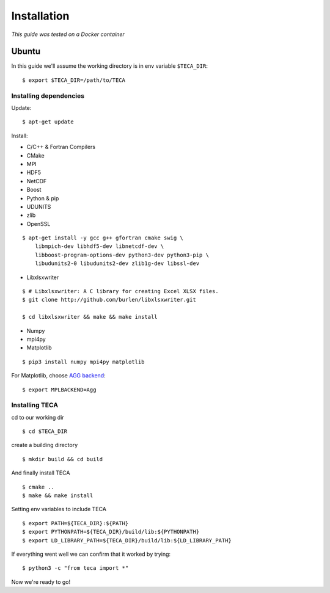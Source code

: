 
************
Installation
************

*This guide was tested on a Docker container*

Ubuntu
######

In this guide we'll assume the working directory is in env variable ``$TECA_DIR``::

    $ export $TECA_DIR=/path/to/TECA

Installing dependencies
=======================

Update::

    $ apt-get update

Install:

* C/C++ & Fortran Compilers 
* CMake
* MPI
* HDF5
* NetCDF
* Boost
* Python & pip
* UDUNITS
* zlib
* OpenSSL

::

    $ apt-get install -y gcc g++ gfortran cmake swig \
        libmpich-dev libhdf5-dev libnetcdf-dev \
        libboost-program-options-dev python3-dev python3-pip \
        libudunits2-0 libudunits2-dev zlib1g-dev libssl-dev

* Libxlsxwriter

::

    $ # Libxlsxwriter: A C library for creating Excel XLSX files.
    $ git clone http://github.com/burlen/libxlsxwriter.git
    
    $ cd libxlsxwriter && make && make install

* Numpy
* mpi4py
* Matplotlib

::

    $ pip3 install numpy mpi4py matplotlib

For Matplotlib, choose `AGG backend <https://matplotlib.org/3.1.0/tutorials/introductory/usage.html#what-is-a-backend>`_::

    $ export MPLBACKEND=Agg

Installing TECA
===============

cd to our working dir

::
    
    $ cd $TECA_DIR

create a building directory

::

    $ mkdir build && cd build

And finally install TECA

::

    $ cmake ..
    $ make && make install

Setting env variables to include TECA

::

    $ export PATH=${TECA_DIR}:${PATH}
    $ export PYTHONPATH=${TECA_DIR}/build/lib:${PYTHONPATH}
    $ export LD_LIBRARY_PATH=${TECA_DIR}/build/lib:${LD_LIBRARY_PATH}

If everything went well we can confirm that it worked by trying::

    $ python3 -c "from teca import *"

Now we're ready to go!






